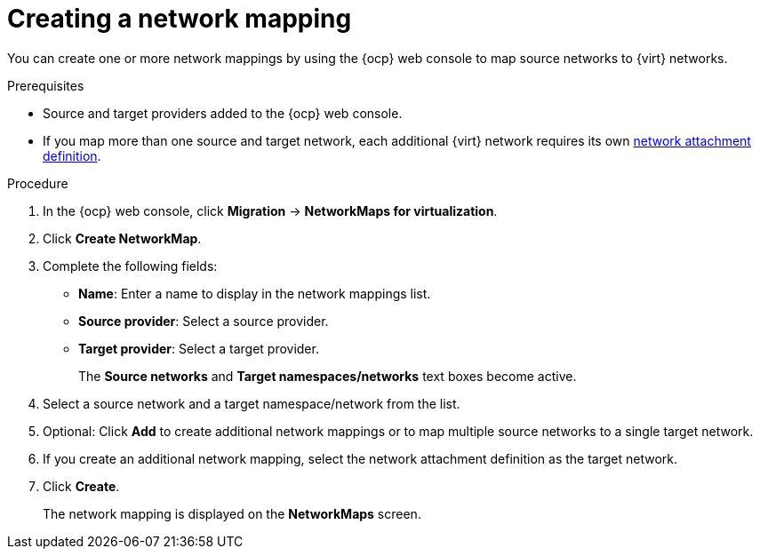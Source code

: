 // Module included in the following assemblies:
//
// * documentation/doc-Migration_Toolkit_for_Virtualization/master.adoc

:_content-type: PROCEDURE
[id="creating-network-mapping_{context}"]
= Creating a network mapping

You can create one or more network mappings by using the {ocp} web console to map source networks to {virt} networks.

.Prerequisites

* Source and target providers added to the {ocp} web console.
* If you map more than one source and target network, each additional {virt} network requires its own link:https://access.redhat.com/documentation/en-us/openshift_container_platform/{ocp-version}/html/virtualization/virtual-machines#virt-creating-network-attachment-definition[network attachment definition].

.Procedure

. In the {ocp} web console, click *Migration* -> *NetworkMaps for virtualization*.
. Click *Create NetworkMap*.
. Complete the following fields:

* *Name*: Enter a name to display in the network mappings list.
* *Source provider*: Select a source provider.
* *Target provider*: Select a target provider.
+
The *Source networks* and *Target namespaces/networks* text boxes become active.

. Select a source network and a target namespace/network from the list.
. Optional: Click *Add* to create additional network mappings or to map multiple source networks to a single target network.
. If you create an additional network mapping, select the network attachment definition as the target network.
. Click *Create*.
+
The network mapping is displayed on the *NetworkMaps* screen.
